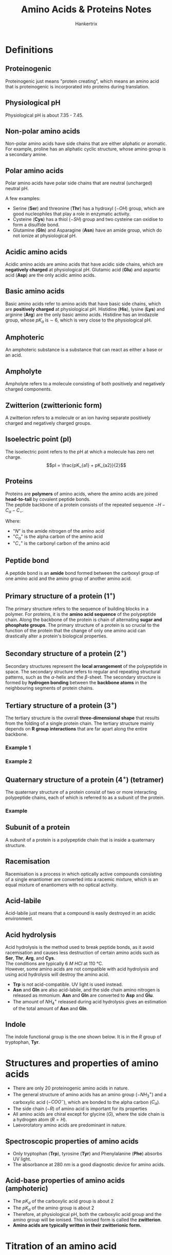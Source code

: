 #+TITLE: Amino Acids & Proteins Notes
#+AUTHOR: Hankertrix
#+STARTUP: showeverything
#+OPTIONS: toc:2
#+LATEX_HEADER: \usepackage{siunitx}

* Definitions

** Proteinogenic
Proteinogenic just means "protein creating", which means an amino acid that is proteinogenic is incorporated into proteins during translation.

** Physiological pH
Physiological pH is about 7.35 - 7.45.

** Non-polar amino acids
Non-polar amino acids have side chains that are either aliphatic or aromatic. For example, proline has an aliphatic cyclic structure, whose amino group is a secondary amine.

** Polar amino acids
Polar amino acids have polar side chains that are neutral (uncharged) neutral pH.

A few examples:
- Serine (*Ser*) and threonine (*Thr*) has a hydroxyl ($-OH$) group, which are good nucleophiles that play a role in enzymatic activity.
- Cysteine (*Cys*) has a thiol ($-SH$) group and two cysteine can oxidise to form a disulfide bond.
- Glutamine (*Gln*) and Asparagine (*Asn*) have an amide group, which do not ionize at physiological pH.

** Acidic amino acids
Acidic amino acids are amino acids that have acidic side chains, which are *negatively charged* at physiological pH. Glutamic acid (*Glu*) and aspartic acid (*Asp*) are the only acidic amino acids.

** Basic amino acids
Basic amino acids refer to amino acids that have basic side chains, which are *positively charged* at physiological pH. Histidine (*His*), lysine (*Lys*) and arginine (*Arg*) are the only basic amino acids. Histidine has an imidazole group, whose $pK_a$ is $\sim$ 6, which is very close to the physiological pH.

** Amphoteric
An amphoteric substance is a substance that can react as either a base or an acid.

** Ampholyte
Ampholyte refers to a molecule consisting of both positively and negatively charged components.

** Zwitterion (zwitterionic form)
A zwitterion refers to a molecule or an ion having separate positively charged and negatively charged groups.

** Isoelectric point (pI)
The isoelectric point refers to the pH at which a molecule has zero net charge.
\[pI = \frac{pK_{a1} + pK_{a2}}{2}\]

** Proteins
Proteins are *polymers* of amino acids, where the amino acids are joined *head-to-tail* by covalent peptide bonds.
\\

The peptide backbone of a protein consists of the repeated sequence $-H-C_{\alpha}-C_{\circ}$.

Where:
- "$N$" is the amide nitrogen of the amino acid
- "$C_{\alpha}$" is the alpha carbon of the amino acid
- "$C_{\circ}$" is the carbonyl carbon of the amino acid

** Peptide bond
A peptide bond is an *amide* bond formed between the carboxyl group of one amino acid and the amino group of another amino acid.

** Primary structure of a protein (\(1^{\circ}\))
The primary structure refers to the sequence of building blocks in a polymer. For proteins, it is the *amino acid sequence* of the polypeptide chain. Along the backbone of the protein is chain of alternating *sugar and phosphate groups*. The primary structure of a protein is so crucial to the function of the protein that the change of only one amino acid can drastically alter a protein's biological properties.

** Secondary structure of a protein (\(2^{\circ}\))
Secondary structures represent the *local arrangement* of the polypeptide in space. The secondary structure refers to regular and repeating structural patterns, such as the \(\alpha\)-helix and the \(\beta\)-sheet. The secondary structure is formed by *hydrogen bonding* between the *backbone atoms* in the neighbouring segments of protein chains.

[[./images/protein-hydrogen-bond.png]]

\newpage

** Tertiary structure of a protein (\(3^{\circ}\))
The tertiary structure is the overall *three-dimensional shape* that results from the folding of a single protein chain. The tertiary structure mainly depends on *R group interactions* that are far apart along the entire backbone.

*** Example 1
[[./images/globular-protein.png]]

*** Example 2
[[./images/fibrous-protein.png]]

\newpage

** Quaternary structure of a protein (\(4^{\circ}\)) (tetramer)
The quaternary structure of a protein consist of two or more interacting polypeptide chains, each of which is referred to as a subunit of the protein.

*** Example
[[./images/hemoglobin.png]]

** Subunit of a protein
A subunit of a protein is a polypeptide chain that is inside a quaternary structure.

** Racemisation
Racemisation is a process in which optically active compounds consisting of a single enantiomer are converted into a racemic mixture, which is an equal mixture of enantiomers with no optical activity.

** Acid-labile
Acid-labile just means that a compound is easily destroyed in an acidic environment.

** Acid hydrolysis
Acid hydrolysis is the method used to break peptide bonds, as it avoid racemisation and causes less destruction of certain amino acids such as *Ser*, *Thr*, *Arg*, and *Cys*.
\\

The conditions are typically $\qty{6}{\unit{M}}$ \(HCl\) at $\qty{110}{\unit{\degreeCelsius}}$.
\\

However, some amino acids are not compatible with acid hydrolysis and using acid hydrolysis will destroy the amino acid.
- *Trp* is not acid-compatible. UV light is used instead.
- *Asn* and *Gln* are also acid-labile, and the side chain amino nitrogen is released as mmonium. *Asn* and *Gln* are converted to *Asp* and *Glu*.
- The amount of $NH_4^+$ released during acid hydrolysis gives an estimation of the total amount of *Asn* and *Gln*.

** Indole
The indole functional group is the one shown below. It is in the \(R\) group of tryptophan, *Tyr*.

#+ATTR_LATEX: :scale 0.3
[[./images/indole.png]]

\newpage

* Structures and properties of amino acids
- There are only 20 proteinogenic amino acids in nature.
- The general structure of amino acids has an amino group ($-NH_3^+$) and a carboxylic acid ($-COO^-$), which are bonded to the alpha carbon ($C_{\alpha}$).
- The side chain ($-R$) of amino acid is important for its properties
- All amino acids are chiral except for glycine ($G$), where the side chain is a hydrogen atom ($R = H$).
- Laevorotatory amino acids are predominant in nature.

** Spectroscopic properties of amino acids
- Only tryptophan (*Trp*), tyrosine (*Tyr*) and Phenylalanine (*Phe*) absorbs UV light.
- The absorbance at $\qty{280}{\unit{nm}}$ is a good diagnostic device for amino acids.

** Acid-base properties of amino acids (amphoteric)
- The \(pK_a\) of the carboxylic acid group is about 2
- The \(pK_a\) of the amino group is about 2
- Therefore, at physiological pH, both the carboxylic acid group and the amino group will be ionised. This ionised form is called the *zwitterion*.
- *Amino acids are typically written in their zwitterionic form.*


* Titration of an amino acid
[[./images/titration-of-an-amino-acid.png]]

** A useful formula
\[pH = pK + \log \left( \frac{[A^-]}{[HA]}\right)\]


* Disulfide bond formation by two cysteines
[[./images/cysteine-disulfide-bond-formation.png]]


* Peptide bonds

** Peptide bond formation
[[./images/peptide-bond-formation.png]]

** Properties
- Peptide bonds are *planar* with partial double bond character.
- Due to the *partial double bond character*, the bond length is in between the typical single bond double bond, and the six atoms of the peptide bond groups are always in the *same plane*.
- They are usually found in the /trans/ configuration as the /cis/ configuration has *steric hindrance*. The major exception is the peptide bonds in the sequence $X-Pro$ where $X$ is any other amino acid. Here, the /cis/ configuration is sometimes preferred, but the trans configuration is still favoured overall, with ratio of 4:1.
- The amide $N-H$ group is *partially positive*, and the carbonyl oxygen is partially negative, which results in a net dipole moment. Thus, the peptide bond is polar.


* Intermolecular interactions in protein structures
Non-covalent interactions stabilise the higher levels of the protein structure, like the secondary, tertiary and quaternary structures.

- *Hydrogen bonds* are formed whenever possible. These interactions are found on the peptide backbone and the polar residues.
- *Hydrophobic interactions* drive protein folding, and they are usually found on the interior of the proteins and non-polar residues.
- *Ionic interactions* usually occur on the protein surface. An example is the electrostatic interactions between opposite charges or repulsion between like charges.
- *Van der waals* interactions are ubiquitous. An example is the instantaneous dipole-induced dipole interactions.


* Protein characteristics
- The unique characteristics of each protein is the *distinctive sequence of amino acid residues in its polypeptide chains*.
- The *primary sequence* of proteins is encoded by the nucleotide sequence in DNA.
- A polypeptide chain has two ends, the *N-terminus* and the *C-terminus*.


* Protein sequencing

[[./images/protein-sequencing.png]]

** Step 1
- The interactions between protein subunits depend on weak forces, which are interactions that are not covalent, like instantaneous dipole-induced dipole interactions, permanent dipole-permanent dipole interactions and hydrogen bonding.
- Hence, separation is achieved with:
  - Extreme pH
  - $\qty{8}{\unit{M}}$ urea
  - $\qty{6}{\unit{M}}$ guanidine $HCl$
  - High salt concentration, usually ammonium sulfate

\newpage

** Step 2
Cleavage of disulfide bridges.

*** Oxidation using performic acid
[[./images/oxidative-cleavage.png]]

*** Sulfhydryl reducing agnents
- Examples include *mercaptoethanol*, *bME* or *dithiothreitol*, *DTT*.
- To prevent recombination, alkylating agent like iodoacetate is used.
[[./images/reducing-sulfhydryl.png]]

\newpage

** Step 3

*** N-terminal analysis
- Edman's reagent (phenylisothiocyanate, PITC)
- The reagent combines with the N-terminus of a protein, forming derivative phenylthiohydantoin derivative (PTH derivative)
- Sequential Edman degradation is also possible
[[./images/edman-degradation.png]]

*** C-terminal analysis
- Enzymatic analysis (carboxypeptidase)
- *Carboxypeptidase A* cleaves the N-side of any residue at the C-terminal position except *Pro*, *Arg*, *Lys*, *Glu*, *Asp*.
- *Carboxypeptidase B* (hog pancreas) only works on the N-side of *Arg* and *Lys* at the C-terminus.
- *Carboxypeptidase Y* (yeast) works with any residue.

\newpage

*** Fragmentation of polypeptide chains
1. Enzymatic fragmentation
   - This is done using *trypsin*, *chymotrypsin*, *clostripain*, *staphylococcal protease*.
   - Trypsin cleaves on the C-side of Lys and Arg.
   - Chymotrypsin cleaves on the C-side of Phe, Tyr and Trp.
   - Clostripain only cleaves on the C-side of Arg.
   - Staphylococcal protease cleaves on the C-side of Asp and Glu.

2. Chemical fragmentation
   - *Cyanogen bromide (CNBr)* acts on the C-side of methionine residues.
   - It is useful as proteins usually only have a few Met residues.
   - The use of cyanogen bromide is indicated by a homoserine lactone at the C-terminal of the peptide. Homoserine lactone refers to the ring structure in the product in the picture below. The presence of that structure means that methionine is present and cyanogen bromide was used.
[[./images/cyanogen-bromide-fragmentation.png]]
